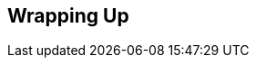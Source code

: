 // lorem:sentences[3]

// lorem:sentences[5]

== Wrapping Up

// lorem:sentences[5]

// lorem:sentences[3]
